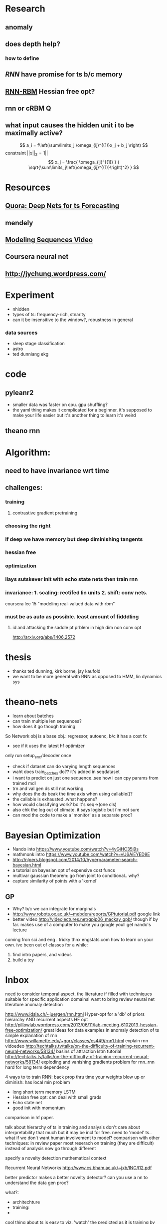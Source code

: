 

* Research
** anomaly
** does depth help? 
*** how to define
** [[Illya Sutskever phd][RNN]] have promise for ts b/c memory
** [[http://www.deeplearning.net/tutorial/rnnrbm.html#rnnrbm][RNN-RBM]] Hessian free opt?
** rnn or cRBM 								  :Q:
** what input causes the hidden unit i to be maximally active?
   \[ a_i = f\left(\sum\limits_j \omega_{ij}^{(1)}x_j + b_j \right)    \]
   constraint $||x||_2=1||$
   \[ x_j = \frac{ \omega_{ij}^{(1)} }
                 { \sqrt{\sum\limits_j\left(\omega_{ij}^{(1)}\right)^2} } \]

* Resources
** [[http://www.quora.com/Machine-Learning/Are-Deep-Belief-Networks-useful-for-Time-Series-Forecasting][Quora: Deep Nets for ts Forecasting]]
** mendely
** [[http://www.youtube.com/watch?v=lKDfBZz7Wy8&index=2&list=PLnnr1O8OWc6YM16tj9pdhBZOS9tDktNrx][Modeling Sequences Video]]
** Coursera neural net
** http://jychung.wordpress.com/

   
* Experiment
  - nhidden
  - types of ts: frequency-rich, stnarity
  - can it be insensitive to the window?, robustness in general

*** data sources
    - sleep stage classification
    - astro
    - ted dunniang ekg 
 
* code
** pyleanr2
  - smaller data was faster on cpu. gpu shuffling?
  - the yaml thing makes it complicated for a beginner. it's supposed
    to make your life easier but it's another thing to learn it's weird
** theano rnn

* Algorithm:
** need to have invariance wrt time
** challenges:
*** training
**** contrastive gradient pretraining
*** choosing the right
*** if deep we have memory but deep diminishing tangents
*** hessian free
*** optimization
*** ilays sutskever init with echo state nets then train rnn
*** invariance: 1. scaling: rectifed lin units 2. shift: conv nets. 
    coursera lec 15 "modeling real-valued data with rbm"
*** must be as auto as possible. least amount of fidddling

**** id and attacking the saddle pt prblem in high dim non conv opt
     http://arxiv.org/abs/1406.2572
     
* thesis
- thanks ted dunning, kirk borne, jay kaufold
- we want to be more general with RNN as opposed to HMM, lin dynamics sys
* theano-nets
- learn about batches
- can train multiple len sequences?
- how does it go though training
So Network obj is a base obj.: regressor, autoenc, b/c it has a cost fx
- see if it uses the latest hf optimizer
only run setup_enc/decoder once
- check if dataset can do varying length sequences
- waht does train_batches do?? it's added in seqdataset
- i want to predict on just one sequence..see how i can cpy params
  from trained mdl
- trn and val gen ds still not working
- why does the ds beak the time axis when using callable()?
- the callable is exhausted..what happens?
- how would classifying work? bc it's seq->(one cls)
- also chk the log out of climate. it says logistic but i'm not sure
- can mod the code to make a 'monitor' as a separate proc?

* Bayesian Optimization
- Nando into https://www.youtube.com/watch?v=4vGiHC35j9s
- mathmonk intro https://www.youtube.com/watch?v=vU6AiEYED9E
- http://nlpers.blogspot.com/2014/10/hyperparameter-search-bayesian.html
- a tutorial on bayesian opt of expensive cost funcs
- multivar gaussian theorem: go from joint to conditional.. why?
- capture similarity of points with a 'kernel' 
** GP
- Why? b/c we can integrate for marginals
- http://www.robots.ox.ac.uk/~mebden/reports/GPtutorial.pdf google link
- better video http://videolectures.net/gpip06_mackay_gpb/ though if
  by far. makes use of a computer to make
  you google youll get nando's lecture
coming fron sci and eng . tricky thnx engstats.com
how to learn on your own. ive been out of classes for a while:
1. find intro papers, and videos
2. build a toy

* Inbox
need to consider temporal aspect.
the literature if filled with techniques suitable for specific
application domains! want to bring 
review neural net literature anomaly detection

http://www.idsia.ch/~juergen/rnn.html
Hyper-opt for a 'db' of priors
hierarchy AND recurrent aspects 
HF opt http://pillowlab.wordpress.com/2013/06/11/lab-meeting-6102013-hessian-free-optimization/
great ideas for data examples in anomaly detection of ts
simple explanation of rnn
http://www.willamette.edu/~gorr/classes/cs449/rnn1.html
explain rnn vidoedeo
http://techtalks.tv/talks/on-the-difficulty-of-training-recurrent-neural-networks/58134/
basins of attraction
lstm tutorial
http://techtalks.tv/talks/on-the-difficulty-of-training-recurrent-neural-networks/58134/
exploding and vanishing gradients problem for rnn..rnn hard for long
term dependency

4 ways to to train RNN:
back prop thru time your weights blow up or diminish: has local min problem
- long short term memory LSTM
- Hessian free opt: can deal with small grads
- Echo state net
- good init with momentum
comparison in hf paper.

talk about hierarchy of ts in training and analysis
don't care about interpretability that much but it may be incl for free.
need to 'model' ts.. what if we don't want human involvement to model?
comparison with other techniques: in review paper
most reserach on training (they are difficult) instead of analysis
now go through different 

specify a novelty detection mathematical context

Recurrent Neural Networks http://www.cs.bham.ac.uk/~jxb/INC/l12.pdf

better predictor makes a better novelty detector?
can you use a nn to understand the data gen proc?

what?:
- architechture
- training: 
- 

cool thing about ts is easy to viz. 'watch' the predicted as it
is training by superimposing. maybe we don't need to go to the most
min possible
can a neural net show regularity progressively?

RNN display and memorize temporal nature

future work:
- multivar ts
- lstm


human intuition => less computation
no human => lots of computation

transfer learning: if another ts is similar. then, the work used to
train 1st one could help train the next?

if you just do a sliding window, it def wont remember anything beyond
size of win. so it requires user intervention.

elman more useful i guess b/c it can capture more complex things
coming from hidden state.

next task:
read on the difficulty of training rnn


HF optimizaion quick intro:
http://andrew.gibiansky.com/blog/machine-learning/hessian-free-optimization/

HF for real-valued b/c we want twice diff

want most automated way. don't want to impose

structural damping incorporates like "memory units"?

do the long term effect captured if they are outside the bptt?

ilyan sketkuver goes through the rnn algos. and makes the case, for
me!, that the other algos need specific tweaks

important to get unknown lags

motivations:
lots of ts and idk the chars of them. want robustness

how to feed the net??

so is sgd doing backprop?

time series segmentation like anomaly detection?

google: time series segmentation anomaly detection' to put things in perspective

why is generative model beter for ad??

understand vanishing gradients in 'advances in traiing rnns'

state of the art coming from cs, data mining, and stats communities

now go through GroundHog and assoc paper


3. How do neural nets ﬁt in statistical machine translation?
I Feature extraction
I Continuous-space representation
I Truly data-driven: requires minimal domain knowledge

123

http://www.nehalemlabs.net/prototype/blog/2013/10/10/implementing-a-recurrent-neural-network-in-python/
u could use a simple feedforward neural network and feed all
dimensions as inputs. But this comes with downsides: first, the
dimensionality of your first layer will be huge, leading to more
parameters to learn; second, if the data really is dynamic it could be
the case that inputs will have different dimensionality and there is
no elegant way to handle that. 

theanets
trainingRNNs/ might have clipping
http://andrew.gibiansky.com/blog/machine-learning/speech-recognition-neural-networks/
We may want to predict things other than the things in the range of
the nonlinearity, 
so instead we do not apply the nonlinearity
^^check the recrnt code in thenaonet.. how exactly does it train? how
does it make the trng seq?

for prod. find a way to reduce ts size while keeping important features.
reduce and extrapolate to higher def. find the errror

should i just give it various distortions of the full ts?
prediction or autoencoder?
seems like it predicts better with long seqs. cant fill in short seqs
error vs seq len
make 'epoch' a hyperparam!
maybe opt for length of window

machine learning andrew ng

cool uses:
compressiion
